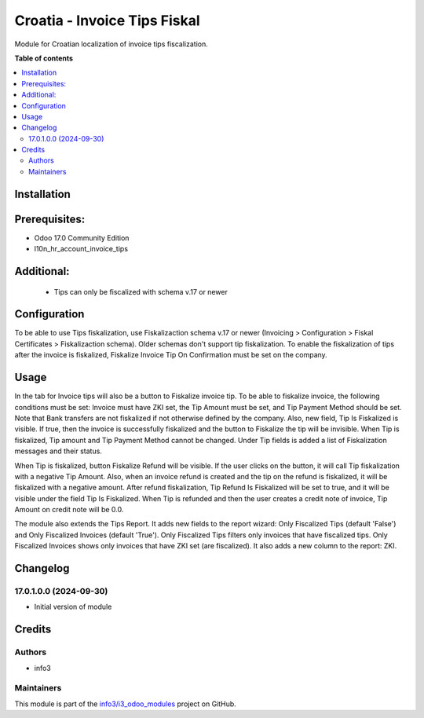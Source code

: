 =============================
Croatia - Invoice Tips Fiskal
=============================

.. !!!!!!!!!!!!!!!!!!!!!!!!!!!!!!!!!!!!!!!!!!!!!!!!!!!!
   !! This file is generated by oca-gen-addon-readme !!
   !! changes will be overwritten.                   !!
   !!!!!!!!!!!!!!!!!!!!!!!!!!!!!!!!!!!!!!!!!!!!!!!!!!!!

.. |badge1| image:: https://img.shields.io/badge/maturity-Beta-yellow.png
    :target: https://odoo-community.org/page/development-status
    :alt: Beta
.. |badge2| image:: https://img.shields.io/badge/github-info3%2Fi3_odoo_modules-lightgray.png?logo=github
    :target: https://github.com/info3/i3_odoo_modules/tree/17.0/l10n_hr_account_invoice_tips_fiskal
    :alt: info3/i3_odoo_modules

|badge1| |badge2| 

Module for Croatian localization of invoice tips fiscalization.

**Table of contents**

.. contents::
   :local:

Installation
============

Prerequisites:
==============
- Odoo 17.0 Community Edition
- l10n_hr_account_invoice_tips

Additional:
==============
 - Tips can only be fiscalized with schema v.17 or newer

Configuration
=============

To be able to use Tips fiskalization, use Fiskalizaction schema v.17 or newer (Invoicing > Configuration > Fiskal Certificates > Fiskalizaction schema). Older schemas don't support tip fiskalization.
To enable the fiskalization of tips after the invoice is fiskalized, Fiskalize Invoice Tip On Confirmation must be set on the company.

.. image:: ./l10n_hr_account_invoice_tips_fiskal/static/description/1.png
   :width: 1000px
   :align: center

Usage
=====

In the tab for Invoice tips will also be a button to Fiskalize invoice tip.
To be able to fiskalize invoice, the following conditions must be set: Invoice must have ZKI set, the Tip Amount must be set, and Tip Payment Method should be set. Note that Bank transfers are not fiskalized if not otherwise defined by the company.
Also, new field, Tip Is Fiskalized is visible. If true, then the invoice is successfully fiskalized and the button to Fiskalize the tip will be invisible. When Tip is fiskalized, Tip amount and Tip Payment Method cannot be changed.
Under Tip fields is added a list of Fiskalization messages and their status.

.. image:: ./l10n_hr_account_invoice_tips_fiskal/static/description/2.png
   :width: 1000px
   :align: center

When Tip is fiskalized, button Fiskalize Refund will be visible. If the user clicks on the button, it will call Tip fiskalization with a negative Tip Amount.
Also, when an invoice refund is created and the tip on the refund is fiskalized, it will be fiskalized with a negative amount.
After refund fiskalization, Tip Refund Is Fiskalized will be set to true, and it will be visible under the field Tip Is Fiskalized.
When Tip is refunded and then the user creates a credit note of invoice, Tip Amount on credit note will be 0.0.

.. image:: ./l10n_hr_account_invoice_tips_fiskal/static/description/3.png
   :width: 1000px
   :align: center

The module also extends the Tips Report. It adds new fields to the report wizard: Only Fiscalized Tips (default 'False') and Only Fiscalized Invoices (default 'True').
Only Fiscalized Tips filters only invoices that have fiscalized tips.
Only Fiscalized Invoices shows only invoices that have ZKI set (are fiscalized).
It also adds a new column to the report: ZKI.

.. image:: ./l10n_hr_account_invoice_tips_fiskal/static/description/4.png
   :width: 1000px
   :align: center

Changelog
=========

17.0.1.0.0 (2024-09-30)
~~~~~~~~~~~~~~~~~~~~~~~

* Initial version of module

Credits
=======

Authors
~~~~~~~

* info3

Maintainers
~~~~~~~~~~~

This module is part of the `info3/i3_odoo_modules <https://github.com/info3/i3_odoo_modules/tree/17.0/l10n_hr_account_invoice_tips_fiskal>`_ project on GitHub.


